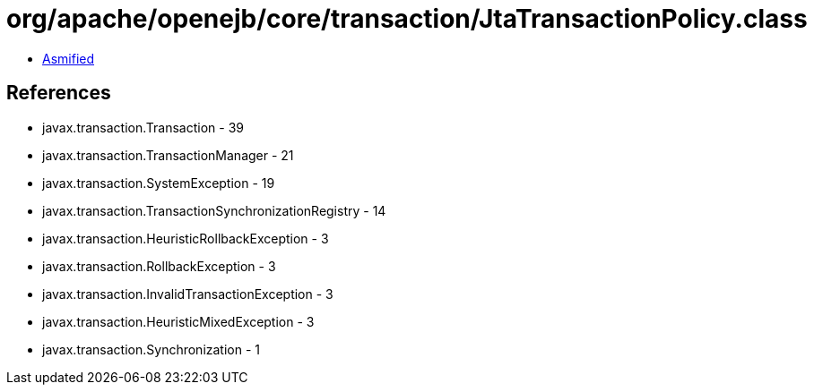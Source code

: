 = org/apache/openejb/core/transaction/JtaTransactionPolicy.class

 - link:JtaTransactionPolicy-asmified.java[Asmified]

== References

 - javax.transaction.Transaction - 39
 - javax.transaction.TransactionManager - 21
 - javax.transaction.SystemException - 19
 - javax.transaction.TransactionSynchronizationRegistry - 14
 - javax.transaction.HeuristicRollbackException - 3
 - javax.transaction.RollbackException - 3
 - javax.transaction.InvalidTransactionException - 3
 - javax.transaction.HeuristicMixedException - 3
 - javax.transaction.Synchronization - 1
